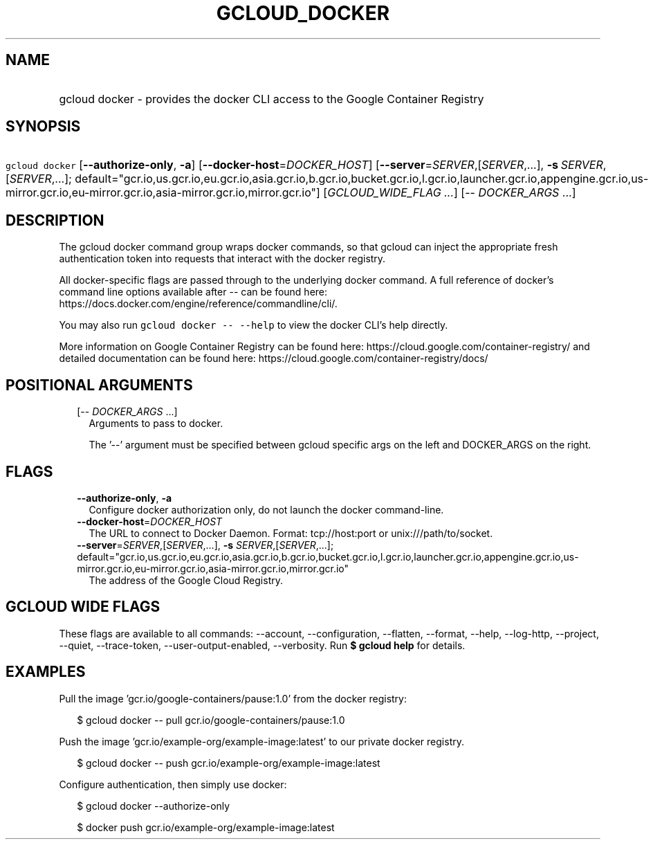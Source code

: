 
.TH "GCLOUD_DOCKER" 1



.SH "NAME"
.HP
gcloud docker \- provides the docker CLI access to the Google Container Registry



.SH "SYNOPSIS"
.HP
\f5gcloud docker\fR [\fB\-\-authorize\-only\fR,\ \fB\-a\fR] [\fB\-\-docker\-host\fR=\fIDOCKER_HOST\fR] [\fB\-\-server\fR=\fISERVER\fR,[\fISERVER\fR,...],\ \fB\-s\fR\ \fISERVER\fR,[\fISERVER\fR,...];\ default="gcr.io,us.gcr.io,eu.gcr.io,asia.gcr.io,b.gcr.io,bucket.gcr.io,l.gcr.io,launcher.gcr.io,appengine.gcr.io,us\-mirror.gcr.io,eu\-mirror.gcr.io,asia\-mirror.gcr.io,mirror.gcr.io"] [\fIGCLOUD_WIDE_FLAG\ ...\fR] [\-\-\ \fIDOCKER_ARGS\fR\ ...]



.SH "DESCRIPTION"

The gcloud docker command group wraps docker commands, so that gcloud can inject
the appropriate fresh authentication token into requests that interact with the
docker registry.

All docker\-specific flags are passed through to the underlying docker command.
A full reference of docker's command line options available after \-\- can be
found here: https://docs.docker.com/engine/reference/commandline/cli/.

You may also run \f5gcloud docker \-\- \-\-help\fR to view the docker CLI's help
directly.

More information on Google Container Registry can be found here:
https://cloud.google.com/container\-registry/ and detailed documentation can be
found here: https://cloud.google.com/container\-registry/docs/



.SH "POSITIONAL ARGUMENTS"

.RS 2m
.TP 2m
[\-\- \fIDOCKER_ARGS\fR ...]
Arguments to pass to docker.

The '\-\-' argument must be specified between gcloud specific args on the left
and DOCKER_ARGS on the right.


.RE
.sp

.SH "FLAGS"

.RS 2m
.TP 2m
\fB\-\-authorize\-only\fR, \fB\-a\fR
Configure docker authorization only, do not launch the docker command\-line.

.TP 2m
\fB\-\-docker\-host\fR=\fIDOCKER_HOST\fR
The URL to connect to Docker Daemon. Format: tcp://host:port or
unix:///path/to/socket.

.TP 2m
\fB\-\-server\fR=\fISERVER\fR,[\fISERVER\fR,...], \fB\-s\fR \fISERVER\fR,[\fISERVER\fR,...]; default="gcr.io,us.gcr.io,eu.gcr.io,asia.gcr.io,b.gcr.io,bucket.gcr.io,l.gcr.io,launcher.gcr.io,appengine.gcr.io,us\-mirror.gcr.io,eu\-mirror.gcr.io,asia\-mirror.gcr.io,mirror.gcr.io"
The address of the Google Cloud Registry.


.RE
.sp

.SH "GCLOUD WIDE FLAGS"

These flags are available to all commands: \-\-account, \-\-configuration,
\-\-flatten, \-\-format, \-\-help, \-\-log\-http, \-\-project, \-\-quiet,
\-\-trace\-token, \-\-user\-output\-enabled, \-\-verbosity. Run \fB$ gcloud
help\fR for details.



.SH "EXAMPLES"

Pull the image 'gcr.io/google\-containers/pause:1.0' from the docker registry:

.RS 2m
$ gcloud docker \-\- pull gcr.io/google\-containers/pause:1.0
.RE

Push the image 'gcr.io/example\-org/example\-image:latest' to our private docker
registry.

.RS 2m
$ gcloud docker \-\- push gcr.io/example\-org/example\-image:latest
.RE

Configure authentication, then simply use docker:

.RS 2m
$ gcloud docker \-\-authorize\-only
.RE

.RS 2m
$ docker push gcr.io/example\-org/example\-image:latest
.RE
